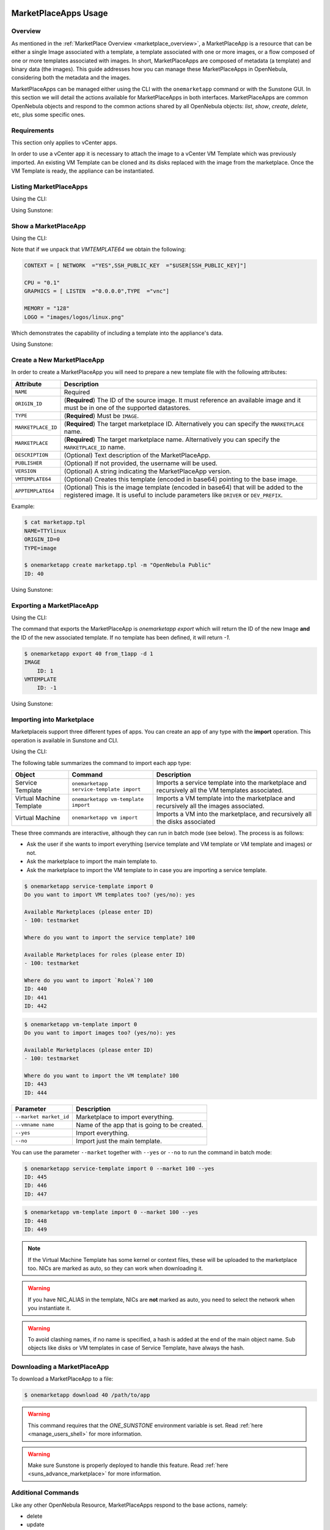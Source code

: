  .. _marketapp:

========================
MarketPlaceApps Usage
========================

Overview
--------------------------------------------------------------------------------

As mentioned in the :ref:`MarketPlace Overview <marketplace_overview>`, a MarketPlaceApp is a resource that can be either a single Image associated with a template, a template associated with one or more images, or a flow composed of one or more templates associated with images. In short, MarketPlaceApps are composed of metadata (a template) and binary data (the images). This guide addresses how you can manage these MarketPlaceApps in OpenNebula, considering both the metadata and the images.

MarketPlaceApps can be managed either using the CLI with the ``onemarketapp`` command or with the Sunstone GUI. In this section we will detail the actions available for MarketPlaceApps in both interfaces. MarketPlaceApps are common OpenNebula objects and respond to the common actions shared by all OpenNebula objects: `list`, `show`, `create`, `delete`, etc, plus some specific ones.

Requirements
--------------------------------------------------------------------------------
This section only applies to vCenter apps.

In order to use a vCenter app it is necessary to attach the image to a vCenter VM Template which was previously imported.  An existing VM Template can be cloned and its disks replaced with the image from the marketplace. Once the VM Template is ready, the appliance can be instantiated.


Listing MarketPlaceApps
--------------------------------------------------------------------------------

Using the CLI:

.. prompt:: bash $ auto

    $ onemarketapp list
     ID NAME                         VERSION  SIZE STAT TYPE  REGTIME               MARKET
      0 ttylinux - kvm                   1.0   40M  rdy  img 06/08/46    OpenNebula Public
      1 ttylinux - VMware                1.1  102M  rdy  img 08/08/16    OpenNebula Public
      2 Carina Environment Manage        1.0  1.2G  rdy  img 05/14/26    OpenNebula Public
      3 Testing gUSE installation        1.0   16G  rdy  img 07/22/86    OpenNebula Public
      4 gUse v3.5.2                    3.5.2   16G  rdy  img 04/02/43    OpenNebula Public
      5 Vyatta Core 6.5R1 - kvm          1.0    2G  rdy  img 07/22/86    OpenNebula Public
      6 gUSE CloudBroker Wrapper         1.0   16G  rdy  img 04/08/43    OpenNebula Public
      7 debian-7.1-amd64-kvm             1.3    5G  rdy  img 07/22/86    OpenNebula Public
      8 Hadoop 1.2 Master                1.0  1.3G  rdy  img 04/07/43    OpenNebula Public
      9 Hadoop 1.2 Slave                 1.0  1.3G  rdy  img 05/18/14    OpenNebula Public

Using Sunstone:

.. image:: /images/listing_marketplaceapps.png
    :width: 90%
    :align: center

Show a MarketPlaceApp
--------------------------------------------------------------------------------

Using the CLI:

.. prompt:: bash $ auto

    $ onemarketapp show 0
    MARKETPLACE APP 0 INFORMATION
    ID             : 0
    NAME           : ttylinux - kvm
    TYPE           : IMAGE
    USER           : oneadmin
    GROUP          : oneadmin
    MARKETPLACE    : OpenNebula Public
    STATE          : rdy

    PERMISSIONS
    OWNER          : um-
    GROUP          : u--
    OTHER          : u--

    DETAILS
    SOURCE         : http://marketplace.opennebula.systems//appliance/4fc76a938fb81d3517000003/download/0
    MD5            : 04c7d00e88fa66d9aaa34d9cf8ad6aaa
    PUBLISHER      : OpenNebula.org
    PUB. DATE      : Wed Jun  8 22:17:19 137435166546
    VERSION        : 1.0
    DESCRIPTION    : This is a very small image that works with OpenNebula. It's already contextualized. The purpose of this image is to test OpenNebula deployments, without wasting network bandwidth thanks to the tiny footprint of this image
    (40MB).
    SIZE           : 40M
    ORIGIN_ID      : -1
    FORMAT         : raw

    IMPORT TEMPLATE


    MARKETPLACE APP TEMPLATE
    IMPORTED="YES"
    IMPORT_ID="4fc76a938fb81d3517000003"
    TAGS="linux, ttylinux,  4.8,  4.10"
    VMTEMPLATE64="Q09OVEVYVCA9IFsgTkVUV09SSyAgPSJZRVMiLFNTSF9QVUJMSUNfS0VZICA9IiRVU0VSW1NTSF9QVUJMSUNfS0VZXSJdCgpDUFUgPSAiMC4xIgpHUkFQSElDUyA9IFsgTElTVEVOICA9IjAuMC4wLjAiLFRZUEUgID0idm5jIl0KCk1FTU9SWSA9ICIxMjgiCkxPR08gPSAiaW1hZ2VzL2xvZ29zL2xpbnV4LnBuZyI="


Note that if we unpack that `VMTEMPLATE64` we obtain the following:

.. code::

    CONTEXT = [ NETWORK  ="YES",SSH_PUBLIC_KEY  ="$USER[SSH_PUBLIC_KEY]"]

    CPU = "0.1"
    GRAPHICS = [ LISTEN  ="0.0.0.0",TYPE  ="vnc"]

    MEMORY = "128"
    LOGO = "images/logos/linux.png"

Which demonstrates the capability of including a template into the appliance's data.

Using Sunstone:

.. image:: /images/show_marketplaceapp.png
    :width: 90%
    :align: center

Create a New MarketPlaceApp
--------------------------------------------------------------------------------

In order to create a MarketPlaceApp you will need to prepare a new template file with the following attributes:

+--------------------+------------------------------------------------------------------------------------------------------------------------------------------------------------------------------+
|     Attribute      |                                                                                 Description                                                                                  |
+====================+==============================================================================================================================================================================+
| ``NAME``           | Required                                                                                                                                                                     |
+--------------------+------------------------------------------------------------------------------------------------------------------------------------------------------------------------------+
| ``ORIGIN_ID``      | (**Required**) The ID of the source image. It must reference an available image and it must be in one of the supported datastores.                                           |
+--------------------+------------------------------------------------------------------------------------------------------------------------------------------------------------------------------+
| ``TYPE``           | (**Required**) Must be ``IMAGE``.                                                                                                                                            |
+--------------------+------------------------------------------------------------------------------------------------------------------------------------------------------------------------------+
| ``MARKETPLACE_ID`` | (**Required**) The target marketplace ID. Alternatively you can specify the ``MARKETPLACE`` name.                                                                            |
+--------------------+------------------------------------------------------------------------------------------------------------------------------------------------------------------------------+
| ``MARKETPLACE``    | (**Required**) The target marketplace name. Alternatively you can specify the ``MARKETPLACE_ID`` name.                                                                       |
+--------------------+------------------------------------------------------------------------------------------------------------------------------------------------------------------------------+
| ``DESCRIPTION``    | (Optional) Text description of the MarketPlaceApp.                                                                                                                           |
+--------------------+------------------------------------------------------------------------------------------------------------------------------------------------------------------------------+
| ``PUBLISHER``      | (Optional) If not provided, the username will be used.                                                                                                                       |
+--------------------+------------------------------------------------------------------------------------------------------------------------------------------------------------------------------+
| ``VERSION``        | (Optional) A string indicating the MarketPlaceApp version.                                                                                                                   |
+--------------------+------------------------------------------------------------------------------------------------------------------------------------------------------------------------------+
| ``VMTEMPLATE64``   | (Optional) Creates this template (encoded in base64) pointing to the base image.                                                                                             |
+--------------------+------------------------------------------------------------------------------------------------------------------------------------------------------------------------------+
| ``APPTEMPLATE64``  | (Optional) This is the image template (encoded in base64) that will be added to the registered image. It is useful to include parameters like ``DRIVER`` or ``DEV_PREFIX``.  |
+--------------------+------------------------------------------------------------------------------------------------------------------------------------------------------------------------------+

Example:

.. code::

    $ cat marketapp.tpl
    NAME=TTYlinux
    ORIGIN_ID=0
    TYPE=image

    $ onemarketapp create marketapp.tpl -m "OpenNebula Public"
    ID: 40

Using Sunstone:

.. image:: /images/create_marketplaceapp.png
    :width: 90%
    :align: center

Exporting a MarketPlaceApp
--------------------------------------------------------------------------------

Using the CLI:

The command that exports the MarketPlaceApp is `onemarketapp export` which will return the ID of the new Image **and** the ID of the new associated template. If no template has been defined, it will return `-1`.

.. code::

    $ onemarketapp export 40 from_t1app -d 1
    IMAGE
        ID: 1
    VMTEMPLATE
        ID: -1

Using Sunstone:

.. image:: /images/exporting_marketplaceapp.png
    :width: 90%
    :align: center

.. _marketapp_download:

Importing into Marketplace
--------------------------------------------------------------------------------
Marketplaceis support three different types of apps. You can create an app of any type with the **import** operation. This operation is available in Sunstone and CLI.

Using the CLI:

The following table summarizes the command to import each app type:

+--------------------------+------------------------------------------+--------------------------------------------------------------------------------------------------+
| Object                   | Command                                  | Description                                                                                      |
+==========================+==========================================+==================================================================================================+
| Service Template         | ``onemarketapp service-template import`` | Imports a service template into the marketplace and recursively all the VM templates associated. |
+--------------------------+------------------------------------------+--------------------------------------------------------------------------------------------------+
| Virtual Machine Template | ``onemarketapp vm-template import``      | Imports a VM template into the marketplace and recursively all the images associated.            |
+--------------------------+------------------------------------------+--------------------------------------------------------------------------------------------------+
| Virtual Machine          | ``onemarketapp vm import``               | Imports a VM into the marketplace, and recursively all the disks associated                      |
+--------------------------+------------------------------------------+--------------------------------------------------------------------------------------------------+

These three commands are interactive, although they can run in batch mode (see below). The process is as follows:

- Ask the user if she wants to import everything (service template and VM template or VM template and images) or not.
- Ask the marketplace to import the main template to.
- Ask the marketplace to import the VM template to in case you are importing a service template.

.. code::

    $ onemarketapp service-template import 0
    Do you want to import VM templates too? (yes/no): yes

    Available Marketplaces (please enter ID)
    - 100: testmarket

    Where do you want to import the service template? 100

    Available Marketplaces for roles (please enter ID)
    - 100: testmarket

    Where do you want to import `RoleA`? 100
    ID: 440
    ID: 441
    ID: 442

.. code::

    $ onemarketapp vm-template import 0
    Do you want to import images too? (yes/no): yes

    Available Marketplaces (please enter ID)
    - 100: testmarket

    Where do you want to import the VM template? 100
    ID: 443
    ID: 444

+------------------------+----------------------------------------------+
| Parameter              | Description                                  |
+========================+==============================================+
| ``--market market_id`` | Marketplace to import everything.            |
+------------------------+----------------------------------------------+
| ``--vmname name``      | Name of the app that is going to be created. |
+------------------------+----------------------------------------------+
| ``--yes``              | Import everything.                           |
+------------------------+----------------------------------------------+
| ``--no``               | Import just the main template.               |
+------------------------+----------------------------------------------+

You can use the parameter ``--market`` together with ``--yes`` or ``--no`` to run the command in batch mode:

.. code::

    $ onemarketapp service-template import 0 --market 100 --yes
    ID: 445
    ID: 446
    ID: 447

.. code::

    $ onemarketapp vm-template import 0 --market 100 --yes
    ID: 448
    ID: 449

.. note:: If the Virtual Machine Template has some kernel or context files, these will be uploaded to the marketplace too. NICs are marked as auto, so they can work when downloading it.

.. warning:: If you have NIC_ALIAS in the template, NICs are **not** marked as auto, you need to select the network when you instantiate it.

.. warning:: To avoid clashing names, if no name is specified, a hash is added at the end of the main object name. Sub objects like disks or VM templates in case of Service Template, have always the hash.

Downloading a MarketPlaceApp
--------------------------------------------------------------------------------

To download a MarketPlaceApp to a file:

.. code::

    $ onemarketapp download 40 /path/to/app

.. warning:: This command requires that the `ONE_SUNSTONE` environment variable is set. Read :ref:`here <manage_users_shell>` for more information.

.. warning:: Make sure Sunstone is properly deployed to handle this feature. Read :ref:`here <suns_advance_marketplace>` for more information.


Additional Commands
--------------------------------------------------------------------------------

Like any other OpenNebula Resource, MarketPlaceApps respond to the base actions, namely:

* delete
* update
* chgrp
* chown
* chmod
* enable
* disable

Please take a look at the CLI reference to see how to use these actions. These options are also available in Sunstone.

Tuning & Extending
==================

System administrators and integrators are encouraged to modify these drivers in order to integrate them with their datacenter. Please refer to the :ref:`Market Driver Development <devel-market>` guide to learn about the driver details.


